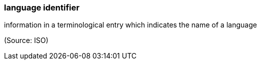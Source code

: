 === language identifier

information in a terminological entry which indicates the name of a language

(Source: ISO)

